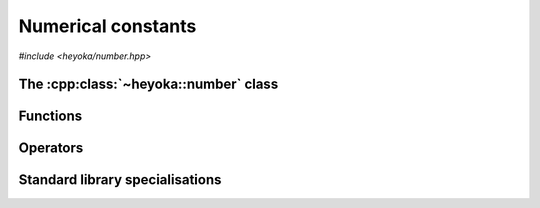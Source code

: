 .. _api_number:

Numerical constants
===================

.. cpp:namespace-push:: heyoka

*#include <heyoka/number.hpp>*

The :cpp:class:`~heyoka::number` class
--------------------------------------

.. cpp:class:: number

   This class is used to represent numerical constants in heyoka's expression
   system.

   It consists of a union of several floating-point types.

   .. cpp:type:: value_type = std::variant<float, double, long double, mppp::real128, mppp::real>

      .. note::

         :cpp:class:`mppp::real128` and :cpp:class:`mppp::real` are supported only if heyoka was built
         with support for the mp++ library (see the :ref:`installation instructions <installation>`).

      The union of floating-point types.

   .. cpp:function:: number() noexcept

      The default constructor initialises the internal union with the ``0.`` literal.

   .. cpp:function:: number(const number &)
                     number(number &&) noexcept
                     number &operator=(const number &)
                     number &operator=(number &&) noexcept
                     ~number()

      Numbers are copy/move constructible, copy/move assignable and destructible.

      Moved-from numbers are guaranteed to be in the default-constructed state.

      :exception: any exception thrown by the copy constructor/copy assignment operator of :cpp:class:`mppp::real`.

   .. cpp:function:: explicit number(float x) noexcept
                     explicit number(double x) noexcept
                     explicit number(long double x) noexcept
                     explicit number(mppp::real128 x) noexcept
                     explicit number(mppp::real x)

      .. note::

         The :cpp:class:`mppp::real128` and :cpp:class:`mppp::real` overloads are available only
         if heyoka was built with support for the mp++ library (see the :ref:`installation instructions <installation>`).

      Numbers can be initialised from values of the supported floating-point types.

      :param x: the construction argument.

      :exception: any exception raised by the copy constructor of :cpp:class:`mppp::real`.

   .. cpp:function:: [[nodiscard]] const value_type &value() const noexcept

      Value getter.

      :return: a reference to the internal union of floating-point types.

Functions
---------

.. cpp:function:: void swap(number &a, number &b) noexcept

   Swap primitive.

   This function will efficiently swap *a* and *b*.

   :param a: the first number.
   :param b: the second number.

.. cpp:function:: std::ostream &operator<<(std::ostream &os, const number &n)

   Stream operator.

   :param os: the output stream.
   :param n: the input number.

   :return: a reference to *os*.

   :exception: any exception thrown by streaming the value of *n*.

Operators
---------

.. cpp:function:: number operator+(number n)
                  number operator-(const number &n)

   The :cpp:class:`~heyoka::number` class supports the identity and negation operators.

   :param n: the input argument.

   :return: *n* or its negation.

   :exception: any exception raised by the constructors of :cpp:class:`~heyoka::number`.

.. cpp:function:: number operator+(const number &x, const number &y)
                  number operator-(const number &x, const number &y)
                  number operator*(const number &x, const number &y)
                  number operator/(const number &x, const number &y)

   The :cpp:class:`~heyoka::number` class supports elementary binary arithmetics.

   If the active floating-point types of *x* and *y* differ, the active type of the result
   will be the wider among the operands' types.

   :param x: the first operand.
   :param y: the second operand.

   :return: the result of the binary operation.

   :exception: any exception raised by the constructors of :cpp:class:`~heyoka::number` or by the implementation of the
    underlying arithmetic operation.
   :exception std\:\:invalid_argument: if the active types of *x* and *y* differ and they don't support mixed-mode airthmetics.

.. cpp:function:: bool operator==(const number &x, const number &y) noexcept
                  bool operator!=(const number &x, const number &y) noexcept

   Equality comparison operators.

   Two numbers are considered equal if:

   - their active types are equal, and
   - their values are equal.

   Two NaN values are considered equivalent by these comparison operators.

   :param x: the first operand.
   :param y: the second operand.

   :return: the result of the comparison.

.. cpp:function:: bool operator<(const number &x, const number &y) noexcept

   Less-than comparison operator.

   *x* is less than *y* if:

   - the active type of *x* is narrower than the active type of *y*, or
   - the active types of *x* and *y* are the same, and the value of *x* is less than the value of *y*.

   NaN values are considered greater than non-NaN values by this operator.

   :param x: the first operand.
   :param y: the second operand.

   :return: the result of the comparison.

.. cpp:namespace-pop::

Standard library specialisations
--------------------------------

.. cpp:struct:: template <> std::hash<heyoka::number>

   Specialisation of ``std::hash`` for :cpp:class:`heyoka::number`.

   The hash value of NaNs depends only on the active floating-point type. That is, all NaNs
   of a floating-point type hash to the same value.

   .. cpp:function:: std::size_t operator()(const heyoka::number &n) const noexcept

      :param n: the input :cpp:class:`heyoka::number`.

      :return: a hash value for *n*.
